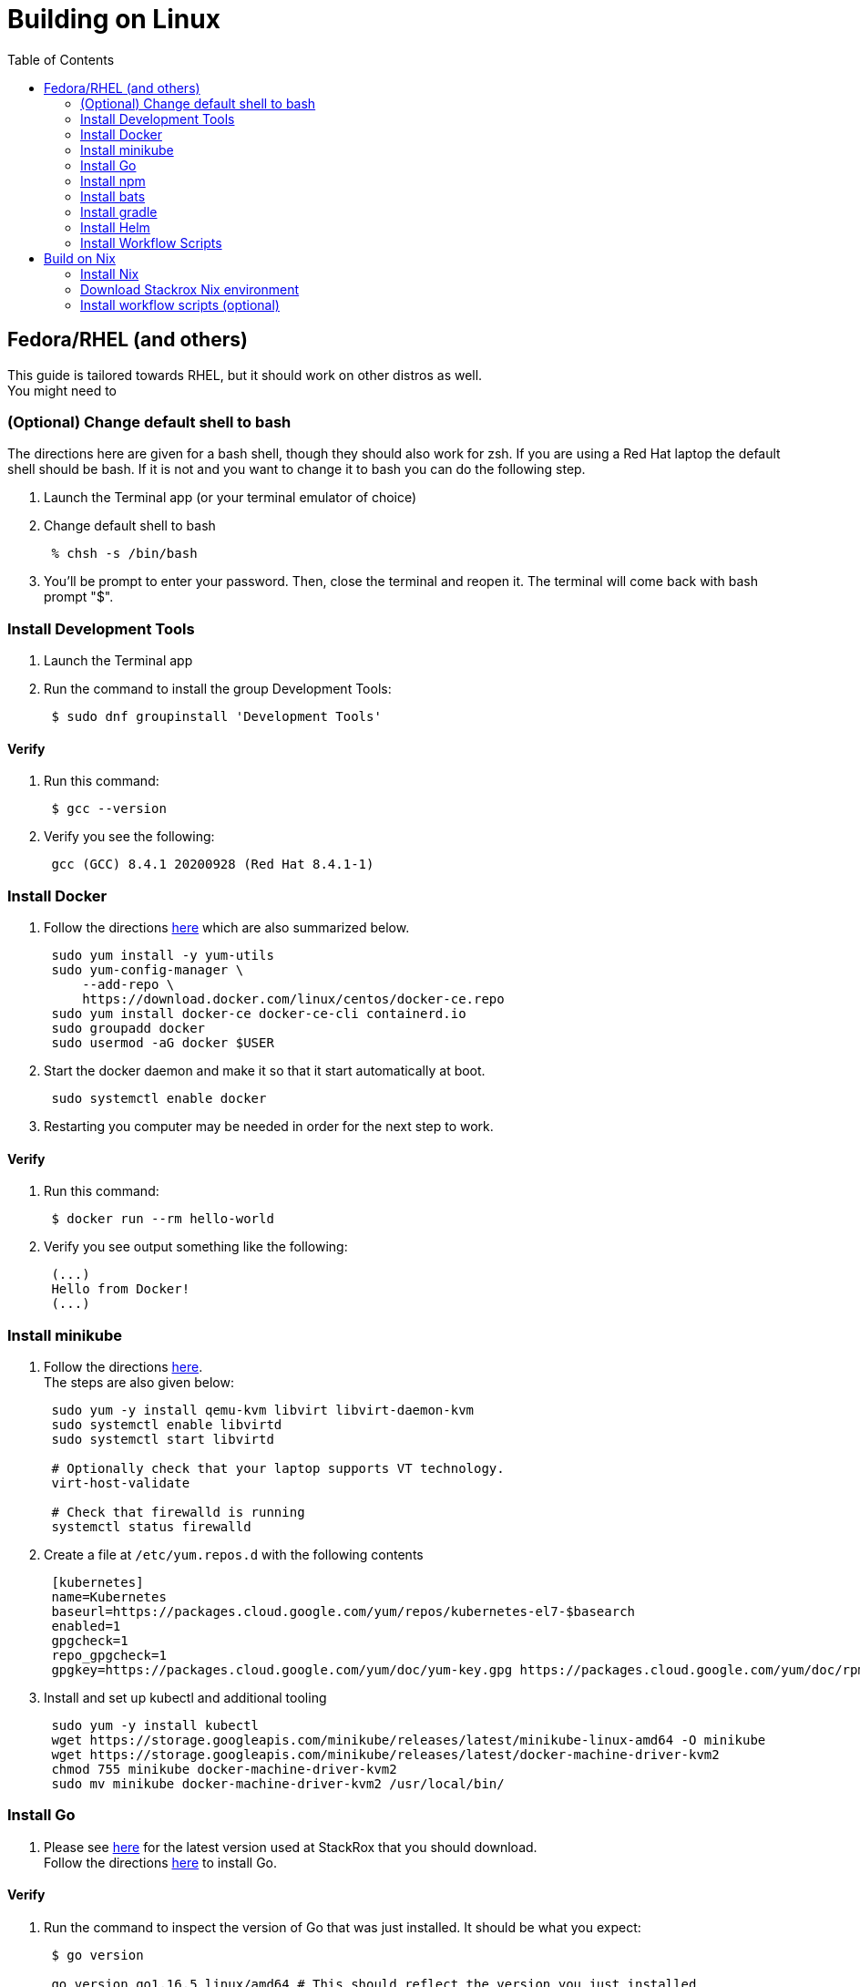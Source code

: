 = Building on Linux
:toc:

== Fedora/RHEL (and others)

This guide is tailored towards RHEL, but it should work on other distros as well. +
You might need to

=== (Optional) Change default shell to bash

The directions here are given for a bash shell, though they should also work
for zsh. If you are using a Red Hat laptop the default shell should be bash. If
it is not and you want to change it to bash you can do the following step.

. Launch the Terminal app (or your terminal emulator of choice)
. Change default shell to bash
+
----
 % chsh -s /bin/bash
----

. You'll be prompt to enter your password. Then, close the terminal and reopen it. The terminal will come back with bash prompt "$".

=== Install Development Tools

. Launch the Terminal app
. Run the command to install the group Development Tools:
+
----
 $ sudo dnf groupinstall 'Development Tools'
----

==== Verify

. Run this command:
+
----
 $ gcc --version
----

. Verify you see the following:
+
----
 gcc (GCC) 8.4.1 20200928 (Red Hat 8.4.1-1)
----

=== Install Docker

. Follow the directions https://docs.docker.com/engine/install/centos/[here] which are also summarized below.
+
[,bash]
----
 sudo yum install -y yum-utils
 sudo yum-config-manager \
     --add-repo \
     https://download.docker.com/linux/centos/docker-ce.repo
 sudo yum install docker-ce docker-ce-cli containerd.io
 sudo groupadd docker
 sudo usermod -aG docker $USER
----

. Start the docker daemon and make it so that it start automatically at boot.
+
----
 sudo systemctl enable docker
----

. Restarting you computer may be needed in order for the next step to work.

==== Verify

. Run this command:
+
----
 $ docker run --rm hello-world
----

. Verify you see output something like the following:
+
----
 (...)
 Hello from Docker!
 (...)
----

=== Install minikube

. Follow the directions https://www.unixarena.com/2019/05/how-to-deploy-kubernetes-minikube-on-rhel-centos.html/[here]. +
The steps are also given below:
+
[,bash]
----
 sudo yum -y install qemu-kvm libvirt libvirt-daemon-kvm
 sudo systemctl enable libvirtd
 sudo systemctl start libvirtd

 # Optionally check that your laptop supports VT technology.
 virt-host-validate

 # Check that firewalld is running
 systemctl status firewalld
----

. Create a file at `/etc/yum.repos.d` with the following contents
+
[,ini]
----
 [kubernetes]
 name=Kubernetes
 baseurl=https://packages.cloud.google.com/yum/repos/kubernetes-el7-$basearch
 enabled=1
 gpgcheck=1
 repo_gpgcheck=1
 gpgkey=https://packages.cloud.google.com/yum/doc/yum-key.gpg https://packages.cloud.google.com/yum/doc/rpm-package-key.gpg
----

. Install and set up kubectl and additional tooling
+
----
 sudo yum -y install kubectl
 wget https://storage.googleapis.com/minikube/releases/latest/minikube-linux-amd64 -O minikube
 wget https://storage.googleapis.com/minikube/releases/latest/docker-machine-driver-kvm2
 chmod 755 minikube docker-machine-driver-kvm2
 sudo mv minikube docker-machine-driver-kvm2 /usr/local/bin/
----

=== Install Go

. Please see https://github.com/stackrox/stackrox/blob/master/EXPECTED_GO_VERSION[here] for the latest version used at StackRox that you should download. +
Follow the directions https://golang.org/doc/install[here] to install Go.

==== Verify

. Run the command to inspect the version of Go that was just installed. It should be what you expect:
+
----
 $ go version

 go version go1.16.5 linux/amd64 # This should reflect the version you just installed
----

=== Install npm

. Install npm
+
----
 sudo yum install npm
 sudo npm install --global yarn
----

. Install nvm
+
----
 curl https://raw.githubusercontent.com/creationix/nvm/master/install.sh | bash
 source ~/.bashrc
----

. Update node
+
----
 nvm install 12.13.0
----

==== Verify

....
```
node --version

v12.13.0 # This should match the version you installed with nvm
```
....

=== Install bats

https://centos.pkgs.org/7/epel-x86_64/bats-0.4.0-1.20141016git3b33a5a.el7.noarch.rpm.html[This] is a helpful resource

 ```
 wget https://download-ib01.fedoraproject.org/pub/epel/7/x86_64/Packages/b/bats-0.4.0-1.20141016git3b33a5a.el7.noarch.rpm
 sudo rpm -Uvh bats-0.4.0-1.20141016git3b33a5a.el7.noarch.rpm
 ```

=== Install gradle

. Install gradle 6.7.1. Get it from https://gradle.org/releases/[here]. Use the binary version.
. Add the following to your .bashrc file
+
----
 export PATH=$PATH:<PATH_TO_GRADLE>/gradle-6.7.1/bin
 source ~/.bashrc
----

=== Install Helm

. Follow the directions https://helm.sh/docs/intro/install/[here] which are summarized below.
. Download the correct version of helm https://github.com/helm/helm/releases[here]
+
----
 $ tar -zxvf helm-v3.6.2-linux-amd64.tar.gz
 $ cd linux-amd64/ #Or wherever your helm binary is
 $ sudo cp helm /usr/local/bin/
----

==== Verify

. Run the command to inspect the version of Helm that was just installed
+
----
 $ helm version
 version.BuildInfo{Version:"v3.6.2", (...)}
----

=== Install Workflow Scripts

. Clone the workflow repository:
+
[,bash]
----
 # If you choose to follow the opinionated golang installation of putting everything into a "go" folder:
 $ mkdir -p ~/go/src/github.com/stackrox/
 $ cd ~/go/src/github.com/stackrox/
 $ git clone git@github.com:stackrox/workflow.git
----

. Follow the steps in the https://github.com/stackrox/workflow/blob/master/README.md[repo's README]

==== Verify

. Run roxhelp in the terminal to verify correct installation.
+
----
 $ roxhelp

 Usage:
 /Users/ross/go/src/github.com/stackrox/workflow/bin/roxhelp <command_name> (to print help for command <command_name>)
 /Users/ross/go/src/github.com/stackrox/workflow/bin/roxhelp --list-all (to list all available Rox commands)
----

// end of rhel end of fedora /////////////////////////////////////////////////////

== Build on Nix

`Nix` is both a package manager and a programming language, in which derivations for
said package manager are written. While `Nix` was originally developed for `NixOS`, it
supports any Linux distribution as well as macOS. The goal of the `Nix` project is
to provide declarative and reproducible build environments.

https://github.com/stackrox/stackrox-env[Stackrox-env] provides a development environment,
which includes all necessary tools to contribute to the https://github.com/stackrox/stackrox[Stackrox project] regardless
of whether Linux or macOS is the underlying operating system. This approach represents an
alternative to the imperative approaches outlined in the xref:getting-started-linux.adoc[Linux] and xref:getting-started-darwin.adoc[macOS] guides.
The `Nix` environment provides the following advantages over the conventional setup:

* `infrastructure-as-code`: Changes to the environment are tracked by git and must pass a continuous integration pipeline.
* A `git pull` is sufficient to keep the environment in sync.
* The `Nix store` hermetically stores binaries, libraries and all dependencies. No pollution on a system level.
* Rollbacks become trivial by reverting to an older git revision.

=== Install Nix

Follow the https://nixos.org/download.html#download-nix[instructions] to install `Nix` on your operating system.

=== Download Stackrox Nix environment

Follow the https://github.com/stackrox/stackrox-env[instructions] to download the
Stackrox Nix environment. You may either choose to set the environment globally in your system
by https://github.com/stackrox/stackrox-env#login-shell[sourcing the environment in your login shell], or
source the environment locally using the https://github.com/stackrox/stackrox-env#direnv-integration[Direnv integration].

=== Install workflow scripts (optional)

. Clone the workflow repository:
+
[,bash]
----
 # If you choose to follow the opinionated golang installation of putting everything into a "go" folder:
 $ mkdir -p ~/go/src/github.com/stackrox/
 $ cd ~/go/src/github.com/stackrox/
 $ git clone git@github.com:stackrox/workflow.git
----

. Follow the steps in the https://github.com/stackrox/workflow/blob/master/README.md[repo's README]

==== Verify

. Run roxhelp in the terminal to verify correct installation.
+
----
 $ roxhelp

 Usage:
 /Users/ross/go/src/github.com/stackrox/workflow/bin/roxhelp <command_name> (to print help for command <command_name>)
 /Users/ross/go/src/github.com/stackrox/workflow/bin/roxhelp --list-all (to list all available Rox commands)
----

